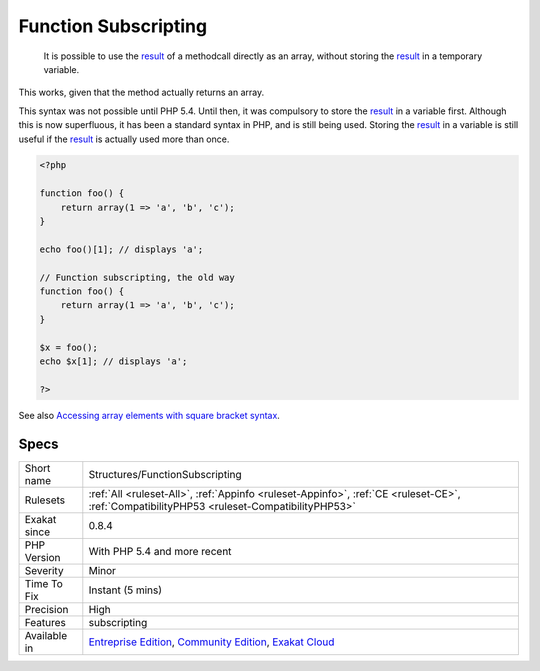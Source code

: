 .. _structures-functionsubscripting:

.. _function-subscripting:

Function Subscripting
+++++++++++++++++++++

  It is possible to use the `result <https://www.php.net/result>`_ of a methodcall directly as an array, without storing the `result <https://www.php.net/result>`_ in a temporary variable.

This works, given that the method actually returns an array. 

This syntax was not possible until PHP 5.4. Until then, it was compulsory to store the `result <https://www.php.net/result>`_ in a variable first. Although this is now superfluous, it has been a standard syntax in PHP, and is still being used.
Storing the `result <https://www.php.net/result>`_ in a variable is still useful if the `result <https://www.php.net/result>`_ is actually used more than once.

.. code-block:: php
   
   <?php
   
   function foo() {
       return array(1 => 'a', 'b', 'c');
   }
   
   echo foo()[1]; // displays 'a';
   
   // Function subscripting, the old way
   function foo() {
       return array(1 => 'a', 'b', 'c');
   }
   
   $x = foo();
   echo $x[1]; // displays 'a';
   
   ?>

See also `Accessing array elements with square bracket syntax <https://www.php.net/manual/en/language.types.array.php#language.types.array.syntax.accessing>`_.


Specs
_____

+--------------+-----------------------------------------------------------------------------------------------------------------------------------------------------------------------------------------+
| Short name   | Structures/FunctionSubscripting                                                                                                                                                         |
+--------------+-----------------------------------------------------------------------------------------------------------------------------------------------------------------------------------------+
| Rulesets     | :ref:`All <ruleset-All>`, :ref:`Appinfo <ruleset-Appinfo>`, :ref:`CE <ruleset-CE>`, :ref:`CompatibilityPHP53 <ruleset-CompatibilityPHP53>`                                              |
+--------------+-----------------------------------------------------------------------------------------------------------------------------------------------------------------------------------------+
| Exakat since | 0.8.4                                                                                                                                                                                   |
+--------------+-----------------------------------------------------------------------------------------------------------------------------------------------------------------------------------------+
| PHP Version  | With PHP 5.4 and more recent                                                                                                                                                            |
+--------------+-----------------------------------------------------------------------------------------------------------------------------------------------------------------------------------------+
| Severity     | Minor                                                                                                                                                                                   |
+--------------+-----------------------------------------------------------------------------------------------------------------------------------------------------------------------------------------+
| Time To Fix  | Instant (5 mins)                                                                                                                                                                        |
+--------------+-----------------------------------------------------------------------------------------------------------------------------------------------------------------------------------------+
| Precision    | High                                                                                                                                                                                    |
+--------------+-----------------------------------------------------------------------------------------------------------------------------------------------------------------------------------------+
| Features     | subscripting                                                                                                                                                                            |
+--------------+-----------------------------------------------------------------------------------------------------------------------------------------------------------------------------------------+
| Available in | `Entreprise Edition <https://www.exakat.io/entreprise-edition>`_, `Community Edition <https://www.exakat.io/community-edition>`_, `Exakat Cloud <https://www.exakat.io/exakat-cloud/>`_ |
+--------------+-----------------------------------------------------------------------------------------------------------------------------------------------------------------------------------------+


